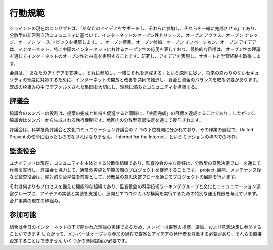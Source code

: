 行動規範
=======

ジョイントの現在のコンセプトは、「あなたのアイデアをサポートし、それらに参加し、それらを一緒に完成させる」であり、分散型の非営利自治コミュニティに基づいて、インターネットのオープン性とリソース、オープン アクセス、オープン ナレッジ、オープン ソース トピックを構築します。 、オープン標準、オープン参加、オープン イノベーション、オープン アイデアは、インターネット、特に中国のインターネットにおけるオープン性の応用を表しており、最終的な目標は、オープン性の理論を通じてインターネットのオープン性と共有を実現することです。研究し、アイデアを表現し、サポートと学習経路を取得します。

会員は、「あなたのアイデアを支持し、それに参加し、一緒にそれを達成する」という原則に従い、将来の終わりのないセキュリティの脅威に対処するために、インターネットの開放と改善を共同で推進し、資金と資金のバランスを取る必要があります。既成の枠組みの中でデフォルメされた集団を大切にし、理想に満ちたコミュニティを構築する。

評議会
------
協議会のメンバーの役割は、提案の完成と維持を促進すると同時に、「共同完成」の目標を達成することであり、したがって、協議会はメンバーから生成される執行機関です。地区内の分散型意思決定を通じて授与されます。

評議会は、科学技術評議会と文化コミュニケーション評議会の 2 つの下位機関に分かれており、その作業の過程で、United Present の使命に沿ったものでなければなりません。 Internet for the Internet」というミッションの枠内での本作。

監査役会
------
ユナイテッドは現在、コミュニティを主体とする分散型組織であり、監査役会の主な責任は、分散型の意思決定フローを通じて作業を実行し、評議会と協力して、通常の実施と早期段階のプロジェクトを促進することです。 project. 展開、メンテナンス後など監査役会は、絶対的な公平性を前提として、分散型の意思決定フローを通じてプロジェクトの展開を行います。

それは何よりもプロセスを備えた機能的な組織であり、監査役会の科学技術ワーキンググループと文化とコミュニケーション運営グループに、アイデアの実装と実装を支援し、展開とエコロジカルな構築を実行するための特別な運用権限を与えています。合弁事業の現在の枠組み。

参加可能
-------
組合は今日のインターネットの下で開かれた理論の実践であるため、メンバーは提案の提案、議論、および意思決定に参加することができます.したがって、メンバーはオープンな参加の過程で提案とアイデアの発行者を尊重する必要があり、それらを直接否定することはできません.いくつかの参照提案が必要です。